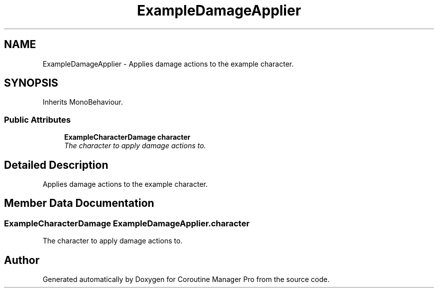 .TH "ExampleDamageApplier" 3 "Mon Jan 4 2016" "Version 1.0" "Coroutine Manager Pro" \" -*- nroff -*-
.ad l
.nh
.SH NAME
ExampleDamageApplier \- Applies damage actions to the example character\&.  

.SH SYNOPSIS
.br
.PP
.PP
Inherits MonoBehaviour\&.
.SS "Public Attributes"

.in +1c
.ti -1c
.RI "\fBExampleCharacterDamage\fP \fBcharacter\fP"
.br
.RI "\fIThe character to apply damage actions to\&. \fP"
.in -1c
.SH "Detailed Description"
.PP 
Applies damage actions to the example character\&. 


.SH "Member Data Documentation"
.PP 
.SS "\fBExampleCharacterDamage\fP ExampleDamageApplier\&.character"

.PP
The character to apply damage actions to\&. 

.SH "Author"
.PP 
Generated automatically by Doxygen for Coroutine Manager Pro from the source code\&.
